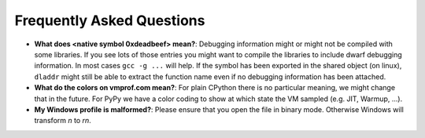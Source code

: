 Frequently Asked Questions
==========================

* **What does <native symbol 0xdeadbeef> mean?**: Debugging information might or might not be compiled
  with some libraries. If you see lots of those entries you might want to compile the libraries to include
  dwarf debugging information. In most cases ``gcc -g ...`` will help.
  If the symbol has been exported in the shared object (on linux), ``dladdr`` might still be able to extract
  the function name even if no debugging information has been attached.

* **What do the colors on vmprof.com mean?**: For plain CPython there is no particular meaning, we might change
  that in the future. For PyPy we have a color coding to show at which state the VM sampled (e.g. JIT, Warmup, ...).

* **My Windows profile is malformed?**: Please ensure that you open the file in binary mode. Otherwise Windows
  will transform `\n` to `\r\n`.
